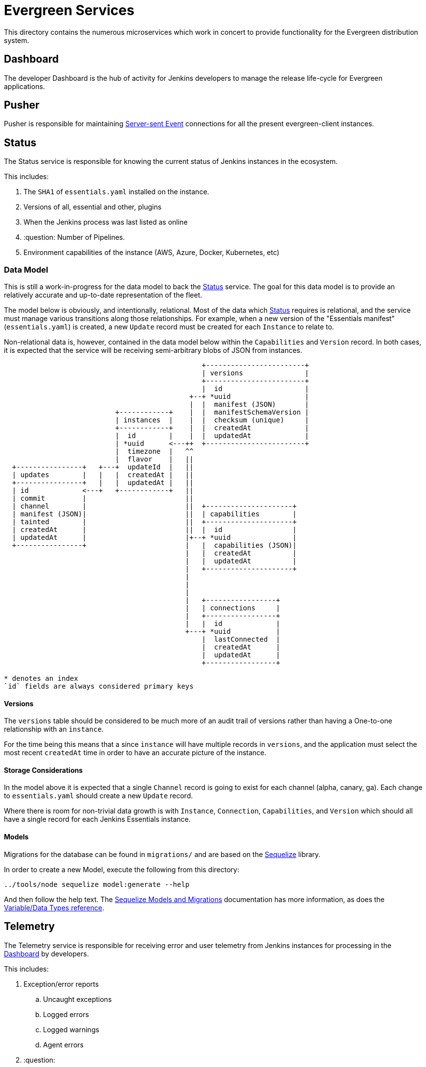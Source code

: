 = Evergreen Services

This directory contains the numerous microservices which work in concert to
provide functionality for the Evergreen distribution system.

:toc:

[[dashboard]]
== Dashboard

The developer Dashboard is the hub of activity for Jenkins developers to manage
the release life-cycle for Evergreen applications.


[[pusher]]
== Pusher

Pusher is responsible for maintaining
link:https://en.wikipedia.org/wiki/Server-sent_events[Server-sent Event]
connections for all the present evergreen-client instances.

[[status]]
== Status

The Status service is responsible for knowing the current status of Jenkins
instances in the ecosystem.

This includes:

. The `SHA1` of `essentials.yaml` installed on the instance.
. Versions of all, essential and other, plugins
. When the Jenkins process was last listed as online
. :question: Number of Pipelines.
. Environment capabilities of the instance (AWS, Azure, Docker, Kubernetes, etc)


[[status-data]]
=== Data Model

This is still a work-in-progress for the data model to back the <<status>>
service. The goal for this data model is to provide an relatively accurate and
up-to-date representation of the fleet.

The model below is obviously, and intentionally, relational. Most of the data
which <<status>> requires is relational, and the service must manage various
transitions along those relationships. For example, when a new version of the
"Essentials manifest" (`essentials.yaml`) is created, a new `Update` record
must be created for each `Instance` to relate to.

Non-relational data is, however, contained in the data model below within the
`Capabilities` and `Version` record. In both cases, it is expected that the
service will be receiving semi-arbitrary blobs of JSON from instances.


[source]
----

                                                +------------------------+
                                                | versions               |
                                                +------------------------+
                                                |  id                    |
                                             +--+ *uuid                  |
                                             |  |  manifest (JSON)       |
                           +------------+    |  |  manifestSchemaVersion |
                           | instances  |    |  |  checksum (unique)     |
                           +------------+    |  |  createdAt             |
                           |  id        |    |  |  updatedAt             |
                           | *uuid      <---++  +------------------------+
                           |  timezone  |   ^^
                           |  flavor    |   ||
  +----------------+   +---+  updateId  |   ||
  | updates        |   |   |  createdAt |   ||
  +----------------+   |   |  updatedAt |   ||
  | id             <---+   +------------+   ||
  | commit         |                        ||
  | channel        |                        ||  +---------------------+
  | manifest (JSON)|                        ||  | capabilities        |
  | tainted        |                        ||  +---------------------+
  | createdAt      |                        ||  |  id                 |
  | updatedAt      |                        |+--+ *uuid               |
  +----------------+                        |   |  capabilities (JSON)|
                                            |   |  createdAt          |
                                            |   |  updatedAt          |
                                            |   +---------------------+
                                            |
                                            |
                                            |
                                            |   +-----------------+
                                            |   | connections     |
                                            |   +-----------------+
                                            |   |  id             |
                                            +---+ *uuid           |
                                                |  lastConnected  |
                                                |  createdAt      |
                                                |  updatedAt      |
                                                +-----------------+

* denotes an index
`id` fields are always considered primary keys
----

==== Versions

The `versions` table should be considered to be much more of an audit trail of
versions rather than having a One-to-one relationship with an `instance`.

For the time being this means that a since `instance` will have multiple
records in `versions`, and the application must select the most recent
`createdAt` time in order to have an accurate picture of the instance.

==== Storage Considerations

In the model above it is expected that a single `Channel` record is going to
exist for each channel (alpha, canary, ga). Each change to `essentials.yaml`
should create a new `Update` record.

Where there is room for non-trivial data growth is with `Instance`,
`Connection`, `Capabilities`, and `Version` which should all have a single
record for each Jenkins Essentials instance.


==== Models

Migrations for the database can be found in `migrations/` and are based on the
link:http://docs.sequelizejs.com/[Sequelize] library.

In order to create a new Model, execute the following from this directory:

[source,bash]
----
../tools/node sequelize model:generate --help
----

And then follow the help text. The
link:http://docs.sequelizejs.com/manual/tutorial/migrations.html[Sequelize Models and Migrations]
documentation has more information, as does the
link:http://docs.sequelizejs.com/variable/index.html[Variable/Data Types reference].



[[telemetry]]
== Telemetry

The Telemetry service is responsible for receiving error and user telemetry
from Jenkins instances for processing in the <<dashboard>> by developers.

This includes:

. Exception/error reports
.. Uncaught exceptions
.. Logged errors
.. Logged warnings
.. Agent errors
. :question:

=== How to generate a log into Jenkins manually for testing

If you need to force a log to be sent to the backend, a possible hack is to open the `/script` URL, then paste and run the following code:

[source,groovy]
java.util.logging.Logger.getLogger('some.logger.name').warning('Warning log for testing');


== Environment Variables

|===
| Name | Description

| `DB_TRACING`
| Set with any value to turn on Sequelize database query tracing

| `EVERGREEN_JWT_SECRET`
| Set with the secret to use for creating JSON Web Tokens for authentication

|===

== Debugging

The best way to debug the services is to use the Chrome Dev Tools in
conjunction with
link:https://nodejs.org/en/docs/guides/debugging-getting-started/[Node's
debugger].

. Create a unit test in the `test/` directory which is going to exercise the
  functionality you wish to debug.
. Add a `debugger;` statement into your code where you wish to create a
  breakpoint.
. Open Chrome and navigate to link:about://inspect[about://inspect]
. In the `services/` directory execute: `make debug-unit`
. Select the appropriate **Remote Target** in the Chrome Dev Tools.
. Start debugging!

=== Database Debugging

Debugging database queries can be done by enabling the
link:http://sequelizejs.com[Sequelize]
logging by setting the `DB_TRACING` environment variable, for example:

[source,base]
----
DB_TRACING=true make check
----

In order to poke around in the development database being used for testing,
after running `make migrate` you can inspect the docker-compose `db` instance
with:

[source,bash]
----
../tools/compose run --rm db psql -h db -U postgres -d evergreen_development
----

This will open up the `psql` command line client for PostgreSQL and should
allow you to inspect and query the tables being used a development instance of
the backend services.
